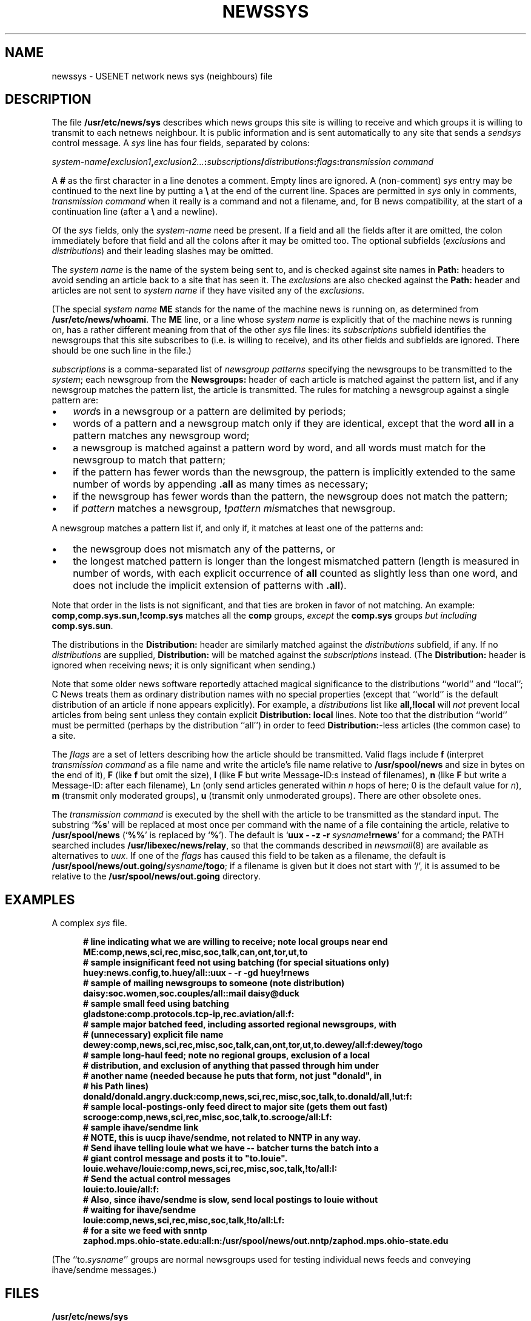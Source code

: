 .\" =()<.ds a @<NEWSARTS>@>()=
.ds a /usr/spool/news
.\" =()<.ds b @<NEWSBIN>@>()=
.ds b /usr/libexec/news
.\" =()<.ds c @<NEWSCTL>@>()=
.ds c /usr/etc/news
.\" indentation start
.de Is
.in +0.5i
..
.\" indentation end
.de Ie
.in -0.5i
..
.\" example start
.de Es
.LP
.nf
.ft B
.Is
..
.\" example end
.de Ee
.Ie
.ft R
.fi
.LP
..
.TH NEWSSYS 5 "9 Sept 1994"
.BY "C News"
.SH NAME
newssys \- USENET network news sys (neighbours) file
.SH DESCRIPTION
The file
.B \*c/sys
describes which news groups this site is willing to receive
and
which groups it is willing to transmit to each netnews neighbour.
It is public information and
is sent automatically to any site that
sends a
.I sendsys
control message.
A
.I sys
line has four fields,
separated by colons:
.LP
.IB system-name / exclusion1 ,\c
.IB exclusion2... : subscriptions /\c
.IB distributions :\c
.IB flags : "transmission command"
.PP
A
.B #
as the first character in a line denotes a comment.
Empty lines are ignored.
A (non-comment)
.I sys
entry may be continued to the next line by
putting a
.B \e
at the end of the current line.
Spaces are permitted in
.I sys
only in comments,
.I "transmission command"
when it really is a command and not a filename,
and,
for B news compatibility,
at the start of a continuation line
(after a
.B \e
and a newline).
.PP
Of the \fIsys\fR fields,
only the
.I system-name
need be present.
If a field and all the fields after it are omitted,
the colon immediately before that field and all the colons
after it may be omitted too.
The optional subfields
(\c
.IR exclusion s
and
.IR distributions )
and their leading slashes
may be omitted.
.PP
The
.I system name
is the name of the system being sent to,
and
is checked against site names in
.B Path:
headers to avoid sending an article back
to a site that has seen it.
The
.IR exclusion s
are also checked against the
.B Path:
header and articles are not sent to
.I system name
if they have visited any of the
.IR exclusions .
.PP
(The special
.I system name
.B ME
stands for the name of the machine news is running on,
as determined from
.BR \*c/whoami .
The
.B ME
line,
or a line whose
.I system name
is explicitly that of the machine news is running on,
has a rather different meaning from that of the other
.I sys
file lines:
its
.I subscriptions
subfield
identifies
the newsgroups that this site subscribes to
(i.e. is willing to receive),
and its other fields and subfields are ignored.
There should be one such line in the file.)
.PP
.I subscriptions
is a comma-separated list of
.I "newsgroup patterns"
specifying the newsgroups
to be transmitted to the
.IR system ;
each newsgroup from the
.B Newsgroups:
header of each article
is matched against the pattern list,
and if any newsgroup matches the pattern list,
the article is transmitted.
The rules for matching a newsgroup against a single pattern are:
.\" precompute the indent to avoid passing an argument containing
.\" whitespace into a macro, since this seems not to always work.
.nr Bw \w'\(bu  '
.IP \(bu \n(Bwu
.IR word s
in a newsgroup or a pattern
are delimited by periods;
.IP \(bu
words of a pattern and a newsgroup
match only if they are identical,
except that
the word
.B all
in a pattern
matches any newsgroup word;
.IP \(bu
a newsgroup is matched against a pattern word by word,
and all words
must match for the newsgroup to match that pattern;
.IP \(bu
if the pattern has fewer words than the newsgroup,
the pattern is implicitly
extended to the same number of words by appending
.B \&.all
as many times as necessary;
.IP \(bu
if the newsgroup has fewer words than the pattern, the newsgroup does not
match the pattern;
.IP \(bu
if
.I pattern
matches a newsgroup,
.BI ! pattern
.IR mis matches
that newsgroup.
.LP
A newsgroup matches a pattern list if, and only if, it matches at least
one of the patterns and:
.IP \(bu \n(Bwu
the newsgroup
does not mismatch any of the patterns, or
.IP \(bu
the longest matched pattern is longer than the longest mismatched
pattern
(length is measured in number of words,
with each explicit occurrence of
.B all
counted as slightly less than one word,
and does not include
the implicit extension of patterns with
.BR \&.all ).
.LP
Note that order in the lists is not significant,
and that ties are broken in favor of not matching.
An example:
.B comp,comp.sys.sun,!comp.sys
matches all the
.B comp
groups,
.I except
the
.B comp.sys
groups
.I "but including"
.BR comp.sys.sun .
.PP
The
distributions in the
.B Distribution:
header
are similarly matched against the
.IR distributions
subfield, if any.
If no
.I distributions
are supplied,
.B Distribution:
will be matched against
the
.I subscriptions
instead.
(The
.B Distribution:
header is ignored when receiving news;
it is only significant when sending.)
.PP
Note that some older news software
reportedly
attached magical significance to the
distributions ``world'' and ``local''; C News treats them as ordinary
distribution names with no special properties (except that ``world'' is
the default distribution of an article if none appears explicitly).
For example, a
.I distributions
list like
.B all,!local
will
.I not
prevent local articles from being sent unless they contain explicit
.B "Distribution: local"
lines.
Note too
that the distribution
``world''
must be permitted
(perhaps by the distribution
``all'')
in order to feed
.BR Distribution: -less
articles
(the common case)
to a site.
.PP
The
.I flags
are a set of letters describing how the article should be transmitted.
Valid flags include
.B f
(interpret
.I "transmission command"
as a file name and
write the article's file name relative to
.B \*a
and size in bytes
on the end of it),
.B F
(like
.B f
but omit the size),
.B I
(like
.B F
but write Message-ID:s instead of filenames),
.B n
(like
.B F
but write a Message-ID: after each filename),
.BI L n
(only send articles
generated within
.I n
hops of here;
0 is the default value for
.IR n ),
.B m
(transmit only moderated groups),
.B u
(transmit only unmoderated groups).
There are other obsolete ones.
.LP
The
.I transmission command
is executed by the shell with the article
to be transmitted as the standard input.
The substring
`\c
.BR %s '
will be replaced at most once per command
with the name of a file containing the article,
relative to
.B \*a
(`\c
.BR %% '
is replaced by
`\c
.BR % ').
The default is
`\c
.BI "uux \- \-z \-r " sysname !rnews\c
\&'
for a command;
the PATH searched includes
.BR \*b/relay ,
so that the commands described in \fInewsmail\fR(8)
are available as alternatives to \fIuux\fR.
If one of the \fIflags\fR has caused
this field to be taken as a filename,
the default is
.BI \*a/out.going/ sysname /togo\c
;
if a filename is given but it does not start with `/',
it is assumed
to be relative to the
.B \*a/out.going
directory.
.SH EXAMPLES
A complex
.I sys
file.
.\" TODO: warn about deprecated /all, use /world
.Es
# line indicating what we are willing to receive; note local groups near end
ME:comp,news,sci,rec,misc,soc,talk,can,ont,tor,ut,to
.sp 0.3
# sample insignificant feed not using batching (for special situations only)
huey:news.config,to.huey/all::uux - -r -gd huey!rnews
.sp 0.3
# sample of mailing newsgroups to someone (note distribution)
daisy:soc.women,soc.couples/all::mail daisy@duck
.sp 0.3
# sample small feed using batching
gladstone:comp.protocols.tcp-ip,rec.aviation/all:f:
.sp 0.3
# sample major batched feed, including assorted regional newsgroups, with
# (unnecessary) explicit file name
dewey:comp,news,sci,rec,misc,soc,talk,can,ont,tor,ut,to.dewey/all:f:dewey/togo
.sp 0.3
# sample long-haul feed; note no regional groups, exclusion of a local
# distribution, and exclusion of anything that passed through him under
# another name (needed because he puts that form, not just "donald", in
# his Path lines)
donald/donald.angry.duck:comp,news,sci,rec,misc,soc,talk,to.donald/all,!ut:f:
.sp 0.3
# sample local-postings-only feed direct to major site (gets them out fast)
scrooge:comp,news,sci,rec,misc,soc,talk,to.scrooge/all:Lf:
.sp 0.3
# sample ihave/sendme link
# NOTE, this is uucp ihave/sendme, not related to NNTP in any way.
# Send ihave telling louie what we have -- batcher turns the batch into a
# giant control message and posts it to "to.louie".
louie.wehave/louie:comp,news,sci,rec,misc,soc,talk,!to/all:I:
# Send the actual control messages
louie:to.louie/all:f:
.sp 0.3
# Also, since ihave/sendme is slow, send local postings to louie without
# waiting for ihave/sendme
louie:comp,news,sci,rec,misc,soc,talk,!to/all:Lf:
.sp 0.3
.\" the long-awaited NNTP example
# for a site we feed with snntp
zaphod.mps.ohio-state.edu:all:n:\*a/out.nntp/zaphod.mps.ohio-state.edu
.Ee
(The ``to.\fIsysname\fR'' groups are normal newsgroups used for testing
individual news feeds
and
conveying ihave/sendme messages.)
.SH FILES
.B \*c/sys
.SH SEE ALSO
newsbatch(8CN),
relaynews(8CN)
.SH HISTORY
Written by Geoff Collyer and Henry Spencer for the C News project.
.SH BUGS
The flags field is a bit of mess:
there are too many formatting flags and they aren't orthogonal.
